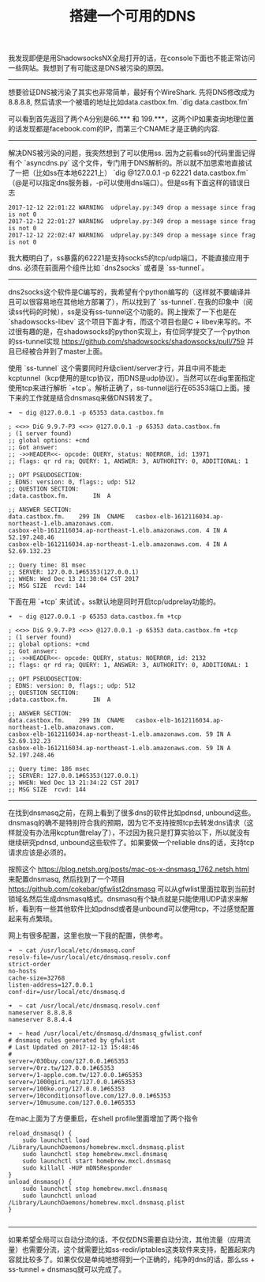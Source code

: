 #+title: 搭建一个可用的DNS

我发现即便是用ShadowsocksNX全局打开的话，在console下面也不能正常访问一些网站。我想到了有可能这是DNS被污染的原因。

-----

想要验证DNS被污染了其实也非常简单，最好有个WireShark. 先将DNS修改成为8.8.8.8, 然后请求一个被墙的地址比如data.castbox.fm. `dig data.castbox.fm`

[[../images/dns-poisoning-wireshark.png]]

可以看到首先返回了两个A分别是66.*** 和 199.***，这两个IP如果查询地理位置的话发现都是facebook.com的IP，而第三个CNAME才是正确的内容.

-----

解决DNS被污染的问题，我突然想到了可以使用ss. 因为之前看ss的代码里面记得有个 `asyncdns.py` 这个文件，专门用于DNS解析的。所以就不加思索地直接试了一把（比如ss在本地62221上） `dig @127.0.0.1 -p 62221 data.castbox.fm`（@是可以指定dns服务器，-p可以使用dns端口）。但是ss有下面这样的错误日志
#+BEGIN_EXAMPLE
2017-12-12 22:01:22 WARNING  udprelay.py:349 drop a message since frag is not 0
2017-12-12 22:01:27 WARNING  udprelay.py:349 drop a message since frag is not 0
2017-12-12 22:02:47 WARNING  udprelay.py:349 drop a message since frag is not 0
#+END_EXAMPLE

我大概明白了，ss暴露的62221是支持socks5的tcp/udp端口，不能直接应用于dns. 必须在前面用个组件比如 `dns2socks` 或者是 `ss-tunnel`。

-----

dns2socks这个软件是C编写的，我希望有个python编写的（这样就不要编译并且可以很容易地在其他地方部署了），所以找到了 `ss-tunnel`. 在我的印象中（阅读ss代码的时候），ss是没有ss-tunnel这个功能的。网上搜索了一下也是在 `shadowsocks-libev` 这个项目下面才有，而这个项目也是C + libev来写的。不过很有趣的是，在shadowsocks的python实现上，有位同学提交了一个python的ss-tunnel实现 https://github.com/shadowsocks/shadowsocks/pull/759 并且已经被合并到了master上面。

使用 `ss-tunnel` 这个需要同时升级client/server才行，并且中间不能走kcptunnel（kcp使用的是tcp协议，而DNS是udp协议）。当然可以在dig里面指定使用tcp来进行解析 `+tcp`。解析正确了，ss-tunnel运行在65353端口上面。接下来的工作就是结合dnsmasq来做DNS转发了。
#+BEGIN_EXAMPLE
➜  ~ dig @127.0.0.1 -p 65353 data.castbox.fm

; <<>> DiG 9.9.7-P3 <<>> @127.0.0.1 -p 65353 data.castbox.fm
; (1 server found)
;; global options: +cmd
;; Got answer:
;; ->>HEADER<<- opcode: QUERY, status: NOERROR, id: 13971
;; flags: qr rd ra; QUERY: 1, ANSWER: 3, AUTHORITY: 0, ADDITIONAL: 1

;; OPT PSEUDOSECTION:
; EDNS: version: 0, flags:; udp: 512
;; QUESTION SECTION:
;data.castbox.fm.		IN	A

;; ANSWER SECTION:
data.castbox.fm.	299	IN	CNAME	casbox-elb-1612116034.ap-northeast-1.elb.amazonaws.com.
casbox-elb-1612116034.ap-northeast-1.elb.amazonaws.com.	4 IN A 52.197.248.46
casbox-elb-1612116034.ap-northeast-1.elb.amazonaws.com.	4 IN A 52.69.132.23

;; Query time: 81 msec
;; SERVER: 127.0.0.1#65353(127.0.0.1)
;; WHEN: Wed Dec 13 21:30:04 CST 2017
;; MSG SIZE  rcvd: 144
#+END_EXAMPLE

下面在用 `+tcp` 来试试·。ss默认地是同时开启tcp/udprelay功能的。
#+BEGIN_EXAMPLE
➜  ~ dig @127.0.0.1 -p 65353 data.castbox.fm +tcp

; <<>> DiG 9.9.7-P3 <<>> @127.0.0.1 -p 65353 data.castbox.fm +tcp
; (1 server found)
;; global options: +cmd
;; Got answer:
;; ->>HEADER<<- opcode: QUERY, status: NOERROR, id: 2132
;; flags: qr rd ra; QUERY: 1, ANSWER: 3, AUTHORITY: 0, ADDITIONAL: 1

;; OPT PSEUDOSECTION:
; EDNS: version: 0, flags:; udp: 512
;; QUESTION SECTION:
;data.castbox.fm.		IN	A

;; ANSWER SECTION:
data.castbox.fm.	299	IN	CNAME	casbox-elb-1612116034.ap-northeast-1.elb.amazonaws.com.
casbox-elb-1612116034.ap-northeast-1.elb.amazonaws.com.	59 IN A	52.69.132.23
casbox-elb-1612116034.ap-northeast-1.elb.amazonaws.com.	59 IN A	52.197.248.46

;; Query time: 186 msec
;; SERVER: 127.0.0.1#65353(127.0.0.1)
;; WHEN: Wed Dec 13 21:34:22 CST 2017
;; MSG SIZE  rcvd: 144
#+END_EXAMPLE

-----

在找到dnsmasq之前，在网上看到了很多dns的软件比如pdnsd, unbound这些。dnsmasq的确不是特别符合我的预期，因为它不支持按照tcp去转发dns请求（这样就没有办法用kcptun做relay了），不过因为我只是打算实验以下，所以就没有继续研究pdnsd, unbound这些软件了。如果要做一个reliable dns的话，支持tcp请求应该是必须的。

按照这个 https://blog.netsh.org/posts/mac-os-x-dnsmasq_1762.netsh.html 来配置dnsmasq, 然后找到了一个项目 https://github.com/cokebar/gfwlist2dnsmasq 可以从gfwlist里面拉取到当前封锁域名然后生成dnsmasq格式。dnsmasq有个缺点就是只能使用UDP请求来解析，看到有一些其他软件比如pdnsd或者是unbound可以使用tcp，不过感觉配置起来有点繁琐。

网上有很多配置，这里也放一下我的配置，供参考。
#+BEGIN_EXAMPLE
➜  ~ cat /usr/local/etc/dnsmasq.conf
resolv-file=/usr/local/etc/dnsmasq.resolv.conf
strict-order
no-hosts
cache-size=32768
listen-address=127.0.0.1
conf-dir=/usr/local/etc/dnsmasq.d

➜  ~ cat /usr/local/etc/dnsmasq.resolv.conf
nameserver 8.8.8.8
nameserver 8.8.4.4

➜  ~ head /usr/local/etc/dnsmasq.d/dnsmasq_gfwlist.conf
# dnsmasq rules generated by gfwlist
# Last Updated on 2017-12-13 15:48:46
#
server=/030buy.com/127.0.0.1#65353
server=/0rz.tw/127.0.0.1#65353
server=/1-apple.com.tw/127.0.0.1#65353
server=/1000giri.net/127.0.0.1#65353
server=/100ke.org/127.0.0.1#65353
server=/10conditionsoflove.com/127.0.0.1#65353
server=/10musume.com/127.0.0.1#65353
#+END_EXAMPLE

在mac上面为了方便重启，在shell profile里面增加了两个指令
#+BEGIN_SRC Shell
reload_dnsmasq() {
    sudo launchctl load /Library/LaunchDaemons/homebrew.mxcl.dnsmasq.plist
    sudo launchctl stop homebrew.mxcl.dnsmasq
    sudo launchctl start homebrew.mxcl.dnsmasq
    sudo killall -HUP mDNSResponder
}
unload_dnsmasq() {
    sudo launchctl stop homebrew.mxcl.dnsmasq
    sudo launchctl unload /Library/LaunchDaemons/homebrew.mxcl.dnsmasq.plist
}

#+END_SRC

-----

如果希望全局可以自动分流的话，不仅仅DNS需要自动分流，其他流量（应用流量）也需要分流，这个就需要比如ss-redir/iptables这类软件来支持，配置起来内容就比较多了。如果仅仅是单纯地想得到一个正确的，纯净的dns的话，那么ss + ss-tunnel + dnsmasq就可以完成了。